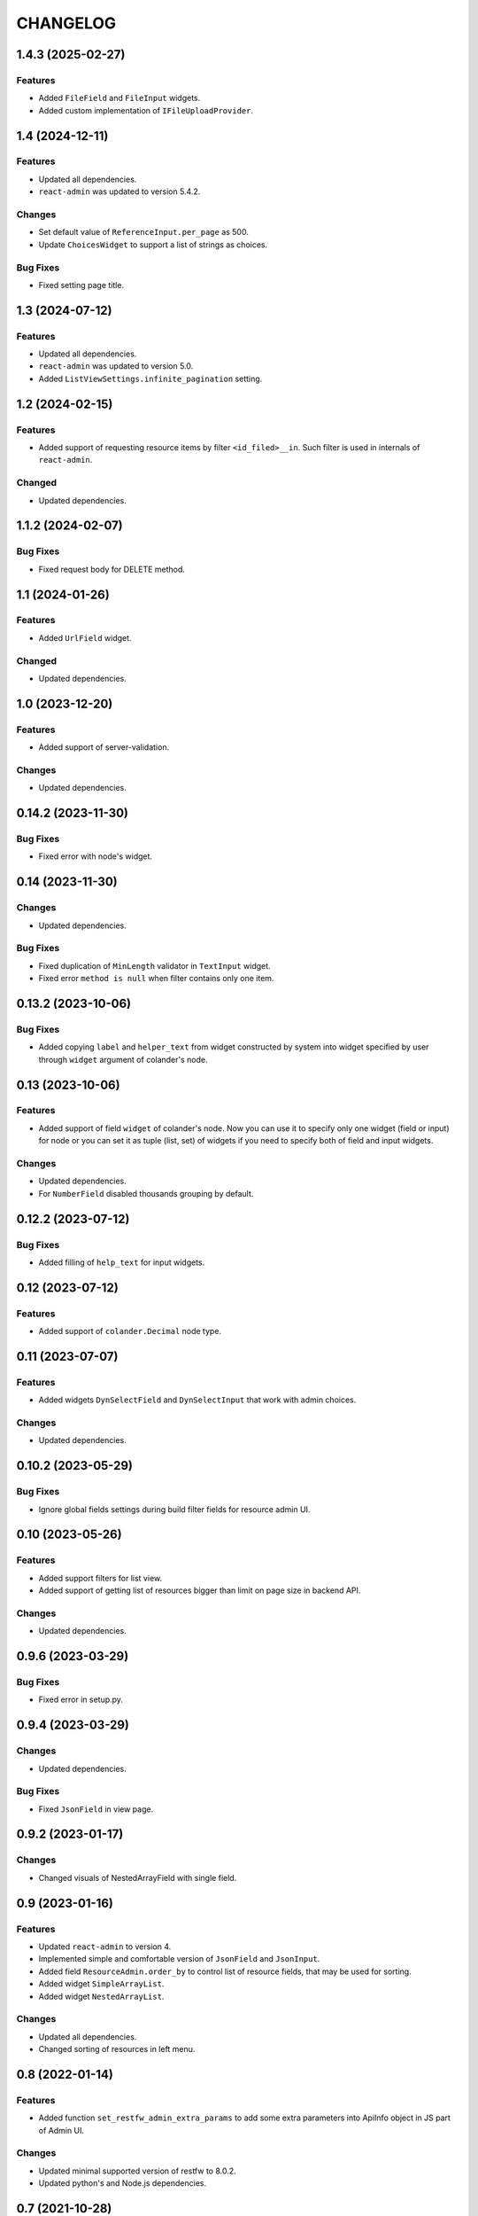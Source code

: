 ..  Changelog format guide.
    - Before make new release of core egg you MUST add here a header for new version with name "Next release".
    - After all headers and paragraphs you MUST add only ONE empty line.
    - At the end of sentence which describes some changes SHOULD be identifier of task from our task manager.
      This identifier MUST be placed in brackets. If a hot fix has not the task identifier then you
      can use the word "HOTFIX" instead of it.
    - At the end of sentence MUST stand a point.
    - List of changes in the one version MUST be grouped in the next sections:
        - Features
        - Changes
        - Bug Fixes
        - Docs

CHANGELOG
*********

1.4.3 (2025-02-27)
==================

Features
--------

- Added ``FileField`` and ``FileInput`` widgets.
- Added custom implementation of ``IFileUploadProvider``.

1.4 (2024-12-11)
================

Features
--------

- Updated all dependencies.
- ``react-admin`` was updated to version 5.4.2.

Changes
-------

- Set default value of ``ReferenceInput.per_page`` as 500.
- Update ``ChoicesWidget`` to support a list of strings as choices.

Bug Fixes
---------

- Fixed setting page title.

1.3 (2024-07-12)
================

Features
--------

- Updated all dependencies.
- ``react-admin`` was updated to version 5.0.
- Added ``ListViewSettings.infinite_pagination`` setting.

1.2 (2024-02-15)
================

Features
--------

- Added support of requesting resource items by filter ``<id_filed>__in``.
  Such filter is used in internals of ``react-admin``.

Changed
-------

- Updated dependencies.

1.1.2 (2024-02-07)
==================

Bug Fixes
---------

- Fixed request body for DELETE method.

1.1 (2024-01-26)
================

Features
--------

- Added ``UrlField`` widget.

Changed
-------

- Updated dependencies.

1.0 (2023-12-20)
================

Features
--------

- Added support of server-validation.

Changes
-------

- Updated dependencies.

0.14.2 (2023-11-30)
===================

Bug Fixes
---------

- Fixed error with node's widget.

0.14 (2023-11-30)
=================

Changes
-------

- Updated dependencies.

Bug Fixes
---------

- Fixed duplication of ``MinLength`` validator in ``TextInput`` widget.
- Fixed error ``method is null`` when filter contains only one item.

0.13.2 (2023-10-06)
===================

Bug Fixes
---------

- Added copying ``label`` and ``helper_text`` from widget constructed
  by system into widget specified by user through ``widget`` argument
  of colander's node.

0.13 (2023-10-06)
=================

Features
--------

- Added support of field ``widget`` of colander's node.
  Now you can use it to specify only one widget (field or input)
  for node or you can set it as tuple (list, set) of widgets if you need
  to specify both of field and input widgets.

Changes
-------

- Updated dependencies.
- For ``NumberField`` disabled thousands grouping by default.

0.12.2 (2023-07-12)
===================

Bug Fixes
---------

- Added filling of ``help_text`` for input widgets.

0.12 (2023-07-12)
=================

Features
--------

- Added support of ``colander.Decimal`` node type.

0.11 (2023-07-07)
=================

Features
--------

- Added widgets ``DynSelectField`` and ``DynSelectInput`` that
  work with admin choices.

Changes
-------

- Updated dependencies.

0.10.2 (2023-05-29)
===================

Bug Fixes
---------

- Ignore global fields settings during build filter fields for resource admin UI.

0.10 (2023-05-26)
=================

Features
--------

- Added support filters for list view.
- Added support of getting list of resources bigger than
  limit on page size in backend API.

Changes
-------

- Updated dependencies.

0.9.6 (2023-03-29)
==================

Bug Fixes
---------

- Fixed error in setup.py.

0.9.4 (2023-03-29)
==================

Changes
-------

- Updated dependencies.

Bug Fixes
---------

- Fixed ``JsonField`` in view page.

0.9.2 (2023-01-17)
==================

Changes
-------

- Changed visuals of NestedArrayField with single field.

0.9 (2023-01-16)
================

Features
--------

- Updated ``react-admin`` to version 4.
- Implemented simple and comfortable version of ``JsonField`` and
  ``JsonInput``.
- Added field ``ResourceAdmin.order_by`` to control list of resource fields,
  that may be used for sorting.
- Added widget ``SimpleArrayList``.
- Added widget ``NestedArrayList``.

Changes
-------

- Updated all dependencies.
- Changed sorting of resources in left menu.

0.8 (2022-01-14)
================

Features
--------

- Added function ``set_restfw_admin_extra_params`` to add some extra
  parameters into ApiInfo object in JS part of Admin UI.

Changes
-------

- Updated minimal supported version of restfw to 8.0.2.
- Updated python's and Node.js dependencies.

0.7 (2021-10-28)
================

Changes
-------

- Updated minimal supported version of restfw to 8.0b.
- Updated python's and Node.js dependencies.

0.6.6 (2021-10-28)
==================

Changes
-------

- Migrated private PyPi from http://pypi.mountbit.com to https://nx.cloudike.com.

0.6.4 (2021-07-13)
==================

Changes
-------

- Replaced using of deprecated ``restfw.schemas.MappingSchema`` on
  ``restfw.schemas.MappingNode``.

0.6.2 (2021-07-13)
==================

Changes
-------

- Added support of ``pyramid 2+``.

0.6 (2021-07-05)
================

Features
--------

- Added basic version of ``JsonField`` and ``JsonInput``.

Changes
-------

- Updated dependencies.

0.5.2 (2021-01-25)
==================

Bug Fixes
---------

- Disabled sorting in ``ListView`` and ``ReferenceInput``.

0.5 (2021-01-25)
================

Features
--------

- Migrated to version 6 of ``restfw``.

Changes
-------

- Updated dependencies.

0.4.2 (2020-10-15)
==================

Bug Fixes
---------

- Fixed converting of ``LaconicNoneOf`` validator.

0.4 (2020-10-07)
================

Changes
-------

- Added some CSS-styles for ``MappingField`` and ``MappingInput``.
- Updated dependencies.

Bug Fixes
---------

- Fixed converters for ``SequenceNode``.

0.3 (2020-08-19)
================

Features
--------

- Added basic implementation of ``MappingField`` and ``MappingInput``.

0.2.2 (2020-08-06)
==================

Bug Fixes
---------

- Fixed errors with nullable schema nodes.

0.2 (2020-08-06)
================

Features
--------

- Added ``RichTextField`` and ``RichTextInput`` widgets.

0.1.2 (2020-08-06)
==================

Bug Fixes
---------

- Fixed error with getting of ``Admin`` resource with non default ``prefix``.

0.1 (2020-08-06)
================

Features
--------

- Initial release.

